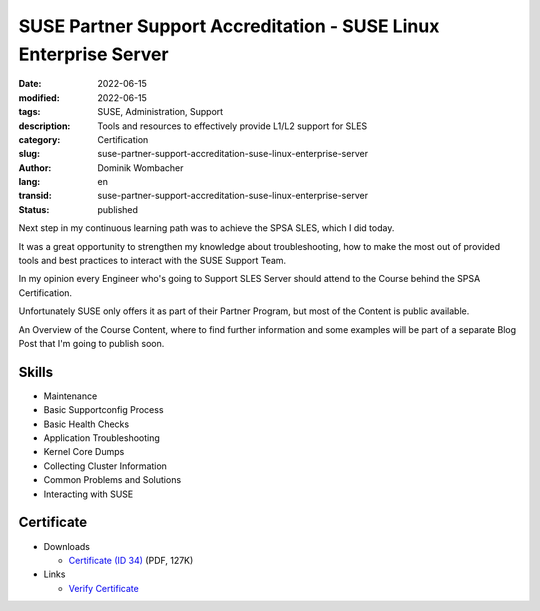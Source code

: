 .. SPDX-FileCopyrightText: 2023 Dominik Wombacher <dominik@wombacher.cc>
..
.. SPDX-License-Identifier: CC-BY-SA-4.0

SUSE Partner Support Accreditation - SUSE Linux Enterprise Server
#################################################################

:date: 2022-06-15
:modified: 2022-06-15
:tags: SUSE, Administration, Support
:description: Tools and resources to effectively provide L1/L2 support for SLES
:category: Certification
:slug: suse-partner-support-accreditation-suse-linux-enterprise-server
:author: Dominik Wombacher
:lang: en
:transid: suse-partner-support-accreditation-suse-linux-enterprise-server 
:status: published

Next step in my continuous learning path was to achieve the SPSA SLES, which I did today. 

It was a great opportunity to strengthen my knowledge about troubleshooting, how to make the most out of provided tools and best practices to interact with the SUSE Support Team.

In my opinion every Engineer who's going to Support SLES Server should attend to the Course behind the SPSA Certification. 

Unfortunately SUSE only offers it as part of their Partner Program, but most of the Content is public available. 

An Overview of the Course Content, where to find further information and some examples will be part of a separate Blog Post that I'm going to publish soon.

Skills
******

- Maintenance

- Basic Supportconfig Process

- Basic Health Checks

- Application Troubleshooting

- Kernel Core Dumps

- Collecting Cluster Information

- Common Problems and Solutions

- Interacting with SUSE

Certificate
***********

- Downloads

  - `Certificate (ID 34) <{static}/certificates/Dominik_Wombacher_-_SUSE_Partner_Support_Accreditation_-_SUSE_Linux_Enterprise_Server_34.pdf>`_ (PDF, 127K)

- Links

  - `Verify Certificate <https://suse.useclarus.com/view/verify/>`_
